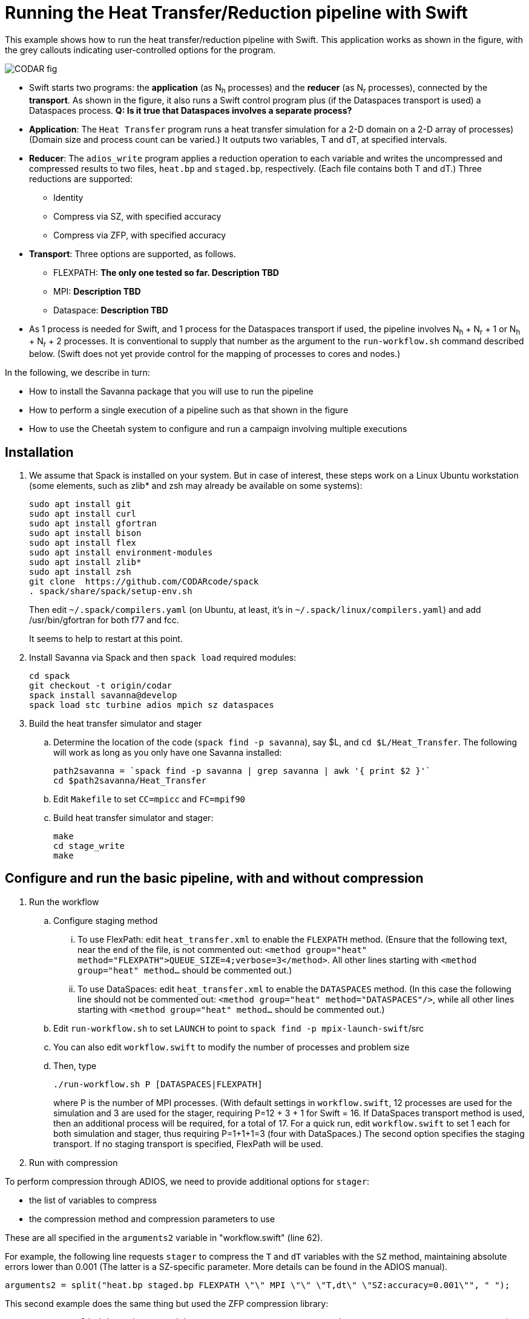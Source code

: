 
= Running the Heat Transfer/Reduction pipeline with Swift

[.lead]
This example shows how to run the heat transfer/reduction pipeline with Swift. This application works as shown in the figure, with the grey callouts indicating user-controlled options for the program.

image::CODAR-fig.jpg[]

* Swift starts two programs: the *application* (as N~h~ processes) and the *reducer* (as N~r~ processes), connected by the *transport*. As shown in the figure, it also runs a Swift control program plus (if the Dataspaces transport is used) a Dataspaces process. *Q: Is it true that Dataspaces involves a separate process?*
* *Application*: The `Heat Transfer` program runs a heat transfer simulation for a 2-D domain on a 2-D array of processes)
(Domain size and process count can be varied.) It outputs two variables, T and dT, at specified intervals.
* *Reducer*: The `adios_write` program applies a reduction operation to each variable and writes the uncompressed and compressed results to two files, `heat.bp` and `staged.bp`, respectively. (Each file contains both T and dT.) Three reductions are supported:

** Identity 
** Compress via SZ, with specified accuracy
** Compress via ZFP, with specified accuracy

* *Transport*: Three options are supported, as follows.

** FLEXPATH: *The only one tested so far. Description TBD*
** MPI: *Description TBD*
** Dataspace: *Description TBD*

* As 1 process is needed for Swift, and 1 process for the Dataspaces transport if used, the pipeline involves N~h~ + N~r~ + 1 or N~h~ + N~r~ + 2 processes. It is conventional to supply that number as the argument to the `run-workflow.sh` command described below. (Swift does not yet provide control for the mapping of processes to cores and nodes.)

In the following, we describe in turn:

* How to install the Savanna package that you will use to run the pipeline
* How to perform a single execution of a pipeline such as that shown in the figure
* How to use the Cheetah system to configure and run a campaign involving multiple executions

== Installation

. We assume that Spack is installed on your system. But in case of interest, these steps work on a Linux Ubuntu workstation (some elements, such as zlib* and zsh may already be available on some systems):
+
 sudo apt install git
 sudo apt install curl
 sudo apt install gfortran
 sudo apt install bison
 sudo apt install flex
 sudo apt install environment-modules
 sudo apt install zlib*
 sudo apt install zsh
 git clone  https://github.com/CODARcode/spack
 . spack/share/spack/setup-env.sh
+
Then edit `~/.spack/compilers.yaml` (on Ubuntu, at least, it's in `~/.spack/linux/compilers.yaml`) and add /usr/bin/gfortran for both f77 and fcc.
+
It seems to help to restart at this point.

. Install Savanna via Spack and then `spack load` required modules:
+
 cd spack
 git checkout -t origin/codar
 spack install savanna@develop
 spack load stc turbine adios mpich sz dataspaces
+
. Build the heat transfer simulator and stager 
.. Determine the location of the code (`spack find -p savanna`), say $L, and `cd $L/Heat_Transfer`. The following will work as long as you only have one Savanna installed:
+
 path2savanna = `spack find -p savanna | grep savanna | awk '{ print $2 }'`
 cd $path2savanna/Heat_Transfer
 
.. Edit `Makefile` to set `CC=mpicc` and `FC=mpif90` 
.. Build heat transfer simulator and stager:
+
 make
 cd stage_write
 make


== Configure and run the basic pipeline, with and without compression 

. Run the workflow
.. Configure staging method
... To use FlexPath: edit `heat_transfer.xml` to enable the `FLEXPATH` method. (Ensure that the following text, near the end of the file, is not commented out: `<method group="heat" method="FLEXPATH">QUEUE_SIZE=4;verbose=3</method>`. All other lines starting with `<method group="heat" method...` should be commented out.) 
... To use DataSpaces: edit `heat_transfer.xml` to enable the `DATASPACES` method. (In this case the following line should not be commented out: `<method group="heat" method="DATASPACES"/>`, while all other lines starting with `<method group="heat" method...` should be commented out.) 
.. Edit `run-workflow.sh` to set `LAUNCH` to point to `spack find -p mpix-launch-swift`/src
.. You can also edit `workflow.swift` to modify the number of processes and problem size
.. Then, type
+
 ./run-workflow.sh P [DATASPACES|FLEXPATH]
+
where P is the number of MPI processes. (With default settings in `workflow.swift`, 12 processes are used for the simulation and 3 are used for the stager, requiring P=12 + 3 + 1 for Swift = 16. If DataSpaces transport method is used, then an additional process will be required, for a total of 17. For a quick run, edit `workflow.swift` to set 1 each for both simulation and stager, thus requiring P=1+1+1=3 (four with DataSpaces.) The second option specifies the staging transport. If no staging transport is specified, FlexPath will be used.

. Run with compression

To perform compression through ADIOS, we need to provide additional options for `stager`:

* the list of variables to compress 
* the compression method and compression parameters to use

These are all specified in the `arguments2` variable in "workflow.swift" (line 62). 

For example, the following line requests `stager` to compress the `T` and `dT` variables with the `SZ` method, maintaining absolute errors lower than 0.001 (The latter is a SZ-specific parameter. More details can be found in the ADIOS manual).

----
arguments2 = split("heat.bp staged.bp FLEXPATH \"\" MPI \"\" \"T,dt\" \"SZ:accuracy=0.001\"", " ");
----
 
This second example does the same thing but used the ZFP compression library: 
----
arguments2 = split("heat.bp staged.bp FLEXPATH \"\" MPI \"\" \"T,dt\" \"ZFP:accuracy=0.001\"", " ");
----

== Run a multiple-experiment campaign with Cheetah

We have described how to execute a single instance of the pipeline. The *Cheetah* system allows you to run a *campaign* involving a set of such executions, each with different configuration parameters.

Instructions on how to run with Cheetah are https://github.com/CODARcode/cheetah[on a separate page].
